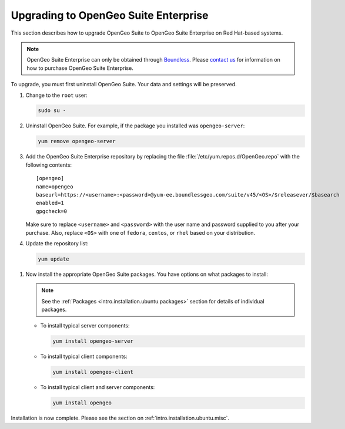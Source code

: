 .. _intro.installation.redhat.upgrade:

Upgrading to OpenGeo Suite Enterprise
=====================================

This section describes how to upgrade OpenGeo Suite to OpenGeo Suite Enterprise on Red Hat-based systems.

.. note:: OpenGeo Suite Enterprise can only be obtained through `Boundless <http://boundlessgeo.com>`_. Please `contact us <http://boundlessgeo.com/about/contact-us/sales/>`_ for information on how to purchase OpenGeo Suite Enterprise.

To upgrade, you must first uninstall OpenGeo Suite. Your data and settings will be preserved.

#. Change to the ``root`` user:

   .. code-block:: bash

      sudo su - 

#. Uninstall OpenGeo Suite. For example, if the package you installed was ``opengeo-server``:

   .. code-block:: bash

      yum remove opengeo-server

#. Add the OpenGeo Suite Enterprise repository by replacing the file :file:`/etc/yum.repos.d/OpenGeo.repo` with the following contents::

     [opengeo]
     name=opengeo
     baseurl=https://<username>:<password>@yum-ee.boundlessgeo.com/suite/v45/<OS>/$releasever/$basearch
     enabled=1
     gpgcheck=0

   Make sure to replace ``<username>`` and ``<password>`` with the user name and password supplied to you after your purchase. Also, replace ``<OS>`` with one of ``fedora``, ``centos``, or ``rhel`` based on your distribution.

   .. note: If you have OpenGeo Suite Enterprise and do not have a user name and password, please `contact us <http://boundlessgeo.com/about/contact-us/sales>`_.

#. Update the repository list:

   .. code-block:: bash

      yum update

.. todo:: Need information on the new packages to install

#. Now install the appropriate OpenGeo Suite packages. You have options on what packages to install:

   .. note::  See the :ref:`Packages <intro.installation.ubuntu.packages>` section for details of individual packages.

   * To install typical server components:

     .. code-block:: bash

        yum install opengeo-server

   * To install typical client components:

     .. code-block:: bash

        yum install opengeo-client

   * To install typical client and server components:

     .. code-block:: bash

        yum install opengeo

Installation is now complete. Please see the section on :ref:`intro.installation.ubuntu.misc`.
